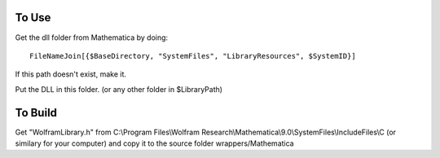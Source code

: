 
To Use
======

Get the dll folder from Mathematica by doing::

    FileNameJoin[{$BaseDirectory, "SystemFiles", "LibraryResources", $SystemID}]
    
If this path doesn't exist, make it.

Put the DLL in this folder. (or any other folder in $LibraryPath)

To Build
========

Get "WolframLibrary.h" from C:\\Program Files\\Wolfram Research\\Mathematica\\9.0\\SystemFiles\\IncludeFiles\\C (or similary for your computer) and copy it to the source folder wrappers/Mathematica

